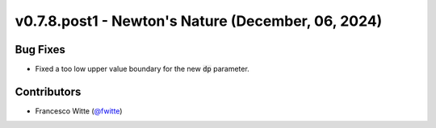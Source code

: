 v0.7.8.post1 - Newton's Nature (December, 06, 2024)
+++++++++++++++++++++++++++++++++++++++++++++++++++

Bug Fixes
#########
- Fixed a too low upper value boundary for the new :code:`dp` parameter.

Contributors
############
- Francesco Witte (`@fwitte <https://github.com/fwitte>`__)
